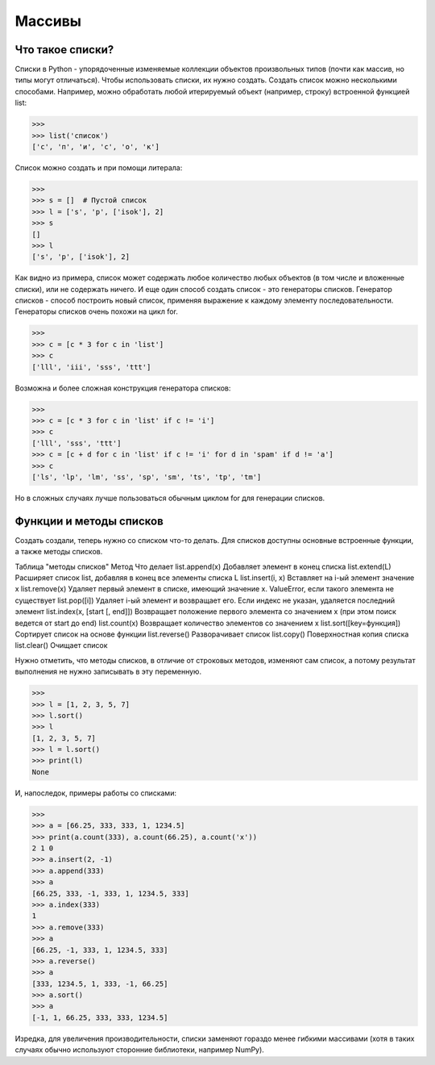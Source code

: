 Массивы
=======

Что такое списки?
-----------------
Списки в Python - упорядоченные изменяемые коллекции объектов произвольных типов (почти как массив, но типы могут отличаться).
Чтобы использовать списки, их нужно создать. Создать список можно несколькими способами. Например, можно обработать любой итерируемый объект (например, строку) встроенной функцией list:

>>> 
>>> list('список')
['с', 'п', 'и', 'с', 'о', 'к']

Список можно создать и при помощи литерала:

>>> 
>>> s = []  # Пустой список
>>> l = ['s', 'p', ['isok'], 2]
>>> s
[]
>>> l
['s', 'p', ['isok'], 2]

Как видно из примера, список может содержать любое количество любых объектов (в том числе и вложенные списки), или не содержать ничего.
И еще один способ создать список - это генераторы списков. Генератор списков - способ построить новый список, применяя выражение к каждому элементу последовательности. Генераторы списков очень похожи на цикл for.

>>> 
>>> c = [c * 3 for c in 'list']
>>> c
['lll', 'iii', 'sss', 'ttt']

Возможна и более сложная конструкция генератора списков:

>>> 
>>> c = [c * 3 for c in 'list' if c != 'i']
>>> c
['lll', 'sss', 'ttt']
>>> c = [c + d for c in 'list' if c != 'i' for d in 'spam' if d != 'a']
>>> c
['ls', 'lp', 'lm', 'ss', 'sp', 'sm', 'ts', 'tp', 'tm']

Но в сложных случаях лучше пользоваться обычным циклом for для генерации списков.

Функции и методы списков
------------------------
Создать создали, теперь нужно со списком что-то делать. Для списков доступны основные встроенные функции, а также методы списков.

Таблица "методы списков"
Метод
Что делает
list.append(x)
Добавляет элемент в конец списка
list.extend(L)
Расширяет список list, добавляя в конец все элементы списка L
list.insert(i, x)
Вставляет на i-ый элемент значение x
list.remove(x)
Удаляет первый элемент в списке, имеющий значение x. ValueError, если такого элемента не существует
list.pop([i])
Удаляет i-ый элемент и возвращает его. Если индекс не указан, удаляется последний элемент
list.index(x, [start [, end]])
Возвращает положение первого элемента со значением x (при этом поиск ведется от start до end)
list.count(x)
Возвращает количество элементов со значением x
list.sort([key=функция])
Сортирует список на основе функции
list.reverse()
Разворачивает список
list.copy()
Поверхностная копия списка
list.clear()
Очищает список

Нужно отметить, что методы списков, в отличие от строковых методов, изменяют сам список, а потому результат выполнения не нужно записывать в эту переменную.

>>> 
>>> l = [1, 2, 3, 5, 7]
>>> l.sort()
>>> l
[1, 2, 3, 5, 7]
>>> l = l.sort()
>>> print(l)
None

И, напоследок, примеры работы со списками:

>>> 
>>> a = [66.25, 333, 333, 1, 1234.5]
>>> print(a.count(333), a.count(66.25), a.count('x'))
2 1 0
>>> a.insert(2, -1)
>>> a.append(333)
>>> a
[66.25, 333, -1, 333, 1, 1234.5, 333]
>>> a.index(333)
1
>>> a.remove(333)
>>> a
[66.25, -1, 333, 1, 1234.5, 333]
>>> a.reverse()
>>> a
[333, 1234.5, 1, 333, -1, 66.25]
>>> a.sort()
>>> a
[-1, 1, 66.25, 333, 333, 1234.5]

Изредка, для увеличения производительности, списки заменяют гораздо менее гибкими массивами (хотя в таких случаях обычно используют сторонние библиотеки, например NumPy).
